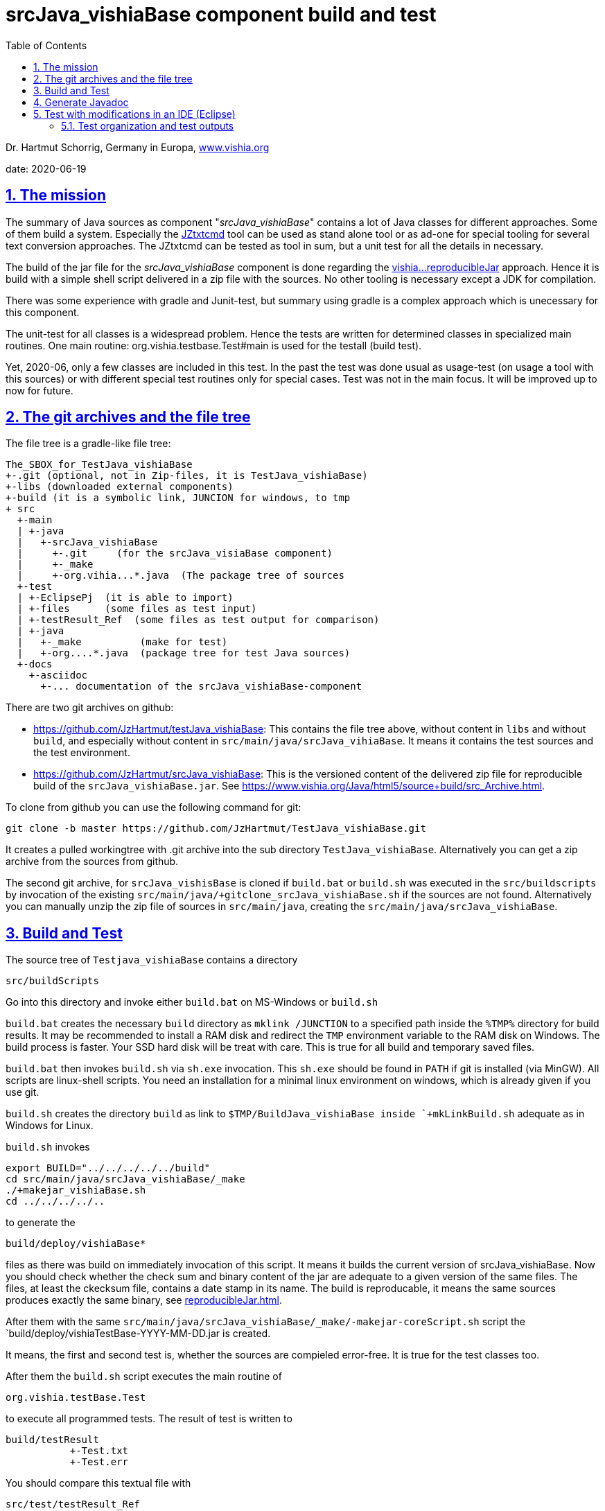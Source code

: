 = srcJava_vishiaBase component build and test
:toc:
:sectnums:
:sectlinks:


Dr. Hartmut Schorrig, Germany in Europa, link:https://vishia.org[www.vishia.org]

date: 2020-06-19

== The mission

The summary of Java sources as component "__srcJava_vishiaBase__" contains a lot of Java classes for different approaches. 
Some of them build a system. Especially the link:../../../JZtxtcmd/html/JZtxtcmd.html[JZtxtcmd] tool can be used as stand alone tool or as ad-one for special tooling for several text conversion approaches. The JZtxtcmd can be tested as tool in sum, but a unit test for all the details in necessary.

The build of the jar file for the _srcJava_vishiaBase_ component is done regarding the link:reproducibleJar.html[vishia...reproducibleJar] approach. Hence it is build with a simple shell script delivered in a zip file with the sources. No other tooling is necessary except a JDK for compilation. 

There was some experience with gradle and Junit-test, but summary using gradle is a complex approach which is unecessary for this component.

The unit-test for all classes is a widespread problem. Hence the tests are written for determined classes in specialized main routines. One main routine: org.vishia.testbase.Test#main is used for the testall (build test).

Yet, 2020-06, only a few classes are included in this test. In the past the test was done usual as usage-test (on usage a tool with this sources) or with different special test routines only for special cases. Test was not in the main focus. It will be improved up to now for future.

== The git archives and the file tree

The file tree is a gradle-like file tree:

 The_SBOX_for_TestJava_vishiaBase
 +-.git (optional, not in Zip-files, it is TestJava_vishiaBase)
 +-libs (downloaded external components)
 +-build (it is a symbolic link, JUNCION for windows, to tmp
 + src
   +-main    
   | +-java
   |   +-srcJava_vishiaBase  
   |     +-.git     (for the srcJava_visiaBase component)
   |     +-_make
   |     +-org.vihia...*.java  (The package tree of sources
   +-test
   | +-EclipsePj  (it is able to import)
   | +-files      (some files as test input) 
   | +-testResult_Ref  (some files as test output for comparison) 
   | +-java 
   |   +-_make          (make for test)
   |   +-org....*.java  (package tree for test Java sources)
   +-docs
     +-asciidoc
       +-... documentation of the srcJava_vishiaBase-component
       
There are two git archives on github:

* link:https://github.com/JzHartmut/testJava_vishiaBase[]: This contains the file tree above, without content in `libs` and without `build`, and especially without content in `src/main/java/srcJava_vihiaBase`. It means it contains the test sources and the test environment.

* link:https://github.com/JzHartmut/srcJava_vishiaBase[]: This is the versioned content of the delivered zip file for reproducible build of the `srcJava_vishiaBase.jar`. See link:https://www.vishia.org/Java/html5/source+build/src_Archive.html[].


To clone from github you can use the following command for git:

 git clone -b master https://github.com/JzHartmut/TestJava_vishiaBase.git
 
It creates a pulled workingtree with .git archive into the sub directory `TestJava_vishiaBase`. Alternatively you can get a zip archive from the sources from github.

The second git archive, for `srcJava_vishisBase` is cloned if `build.bat` or `build.sh` was executed in the `src/buildscripts` by invocation of the existing `src/main/java/+gitclone_srcJava_vishiaBase.sh` if the sources are not found. 
Alternatively you can manually unzip the zip file of sources in `src/main/java`, creating the `src/main/java/srcJava_vishiaBase`.


== Build and Test

The source tree of `Testjava_vishiaBase` contains a directory

 src/buildScripts
 
Go into this directory and invoke either `build.bat` on MS-Windows or `build.sh`

`build.bat` creates the necessary `build` directory as `mklink /JUNCTION` to a specified path inside the `%TMP%` directory for build results. It may be recommended to install a RAM disk and redirect the `TMP` environment variable to the RAM disk on Windows. The build process is faster. Your SSD hard disk will be treat with care. This is true for all build and temporary saved files.

`build.bat` then invokes `build.sh` via `sh.exe` invocation. This `sh.exe` should be found in `PATH` if git is installed (via MinGW). All scripts are linux-shell scripts. You need an installation for a minimal linux environment on windows, which is already given if you use git. 

`build.sh` creates the directory `build` as link to `$TMP/BuildJava_vishiaBase inside `+mkLinkBuild.sh` adequate as in Windows for Linux.

`build.sh` invokes 

 export BUILD="../../../../../build"
 cd src/main/java/srcJava_vishiaBase/_make
 ./+makejar_vishiaBase.sh 
 cd ../../../../..

to generate the 

 build/deploy/vishiaBase*
 
files as there was build on immediately invocation of this script. It means it builds the current version of srcJava_vishiaBase. Now you should check whether the check sum and binary content of the jar are adequate to a given version of the same files. The files, at least the ckecksum file, contains a date stamp in its name. The build is reproducable, it means the same sources produces exactly the same binary, see link:reproducibleJar.html[].

After them with the same `src/main/java/srcJava_vishiaBase/_make/-makejar-coreScript.sh` script the `build/deploy/vishiaTestBase-YYYY-MM-DD.jar is created. 

It means, the first and second test is, whether the sources are compieled error-free. It is true for the test classes too. 

After them the `build.sh` script executes the main routine of

 org.vishia.testBase.Test
 
to execute all programmed tests. The result of test is written to 

 build/testResult
            +-Test.txt
            +-Test.err

You should compare this textual file with 

 src/test/testResult_Ref
            +-Test.txt
 
to see whether the result is adequate.
 




== Generate Javadoc

For javadoc also the given generation base of a JDK is used. It is sufficient. Such as gradle is not necessary.

The Javadoc generation is started in any Java source tree calling 

 _make/+genjavadoc.sh
 
Of course on windows this shouls be called with 

 sh.exe -c '+genjavadoc.sh'
 
This script invokes `-genjavadocbase.sh` which should be found in the environment. It invokes as core statements:

 export ARGS="-Xdoclint:none -d $DSTDIR$DST -private -notimestamp ...
    ... $LINKPATH -classpath $CLASSPATH -sourcepath $SRCPATH $SRC"
 echo javadoc $ARGS
 $JAVAC_HOME/bin/javadoc.exe $ARGS 1> $DSTDIR$DST/javadoc.rpt 2> $DSTDIR$DST/javadoc.err                                                       

The `$DSTDIR` is set to the `$TMP/_javadoc` location (possible on RAM disk) because the generated documentation may be compared with the existing one (it is reproducible, the same sources generates the same doc). With the comparison it is possible to detect which is changed, for example to offer the changes in discussions, in a special revision description etc. if necessary. Of course the git archive contains the version history. But it may be possible that a bugfix do not change the javadoc, hence it should not be need to renewed. The generated javadoc contains explicitely cross references on interfaces (implementing classes) in text format, which elsewhere are only possible to detect by an database on an IDE (Eclipse - show cross references). Hence the comparison may be a point of interest. 
An advantage of generation on RAM disk, comparison and copy only changed files is: There are a lot of files. If all are unnecessary written new (with same content), the SSD hard disk is burdened with more writing operations. It is better to generate to RAM, comparing and renewing only changed files.  

It is possible to zip the whole javadoc. Hence it is more simple to upload it to a server and unzip there:

 export cmpn=vishiaBase
 echo docuSrcJava_$cmpn.zip
 if test -f docuSrcJava_$cmpn.zip; then
   rm -r docuSrcJava_$cmpn
   rm -r docuSrcJavaPriv_$cmpn
   unzip docuSrcJava_$cmpn.zip
   rm docuSrcJava_$cmpn.zip
 fi  

The same lines exists for all other possible `cmpn` to replace the unpacked files on the server with the zip content. 


== Test with modifications in an IDE (Eclipse)

The test can be repeatedly executed respectively there sources can be integrated in an IDE (such as Eclipse) to study and modify test cases. The 

 TestJava_vishiaBase/src/test/EclipsePj
 
contains an Eclipse project which can be imported to any eclipse workspace. This can be used for tests of srcJava_vishiaBase. Adequate an Eclipse Project is contained in

 TestJava_vishiaGui/src/test/EclipsePj

which contains this sources, but the other sources too.


=== Test organization and test outputs

After some experience with Junit a more simple and effective system was found for tests. The class link:../../../Java/docuSrcJava_vishiaBase/org/vishia/util/TestOrg.html[org.vishia.util.TestOrg] contains the infrastructure. An real application example is:

  void check_DriveAbsBaseLocalNameExt(TestOrg parent) {
    String testPath = "d:/base/path:local/path/name.ext";
    TestOrg test = new TestOrg("check getting all components from a path " + testPath, parent);
    FilePath fp = new FilePath(testPath);   
    try {
      test.expect(fp.localdir(null), "local/pathxx", 7, "localdir()");
      test.expect(fp.absbasepath(null), "d:/base/path", 7, "absbasepath()");
      test.expect(fp.localnameW(null), "local\\path\\name", 7, "localnameW()");
      test.expect(fp.localname(null), "local/path/name", 7, "localname()");
      test.expect(fp.localfile(null), "local/path/name.ext", 7, "localfile()");
    } catch(NoSuchFieldException exc) {
      test.exception(exc);
    }
    test.finish();
  }


It tests whether the routines to select parts of a path works. 

* An instance of `TestOrg` named `test` is created locally, This instance stores whether all tests are okay or at least one test failes. The given text description is outputted either one time before output a message from expect or only on finish(). It produces only one line for any test routine if desired.

* The routine link:../../../Java/docuSrcJava_vishiaBase/org/vishia/util/TestOrg.html#expect-boolean-int-java.lang.String-[expect(condition, nVerbose, txt)] writes to the standard output (`System.out`) either:

** ok: txt - The txt as message about the succesfully executed test (`condition == true`) if 'nVerbose` is <= the requested verbose level.  
** Nothing is outputted if no error has occured and `condition == true`, and `nVerbose` is > the expected verbose level, it is the silent mode.

** ERROR: txt @ package.path.Class.method(args); package.path ...
** ... on error the txt message is outputted, but the exact position
of the error in the sources files are supplemented.

* The routine link:../../../Java/docuSrcJava_vishiaBase/org/vishia/util/TestOrg.html#expect-java.lang.CharSequence-java.lang.CharSequence-boolean-java.lang.String-[expect(s1, s2, ...)] compares the two CharSequences (often String) and writes additional the position of the difference on error, it can help to detect the problem without debugging. Often the problem is trivial. 

* `test.finish()` writes a last "ok" or "ERROR" if all tests are ok or at least one has an error. 

The title given on construction is only written before a test message is outputted. Elsewhere the title is shown only with 

 ok: title
 
on `test.finish()`.


A nesting of test routines is supported: In the example above the `TestOrg` is instantiated with its `parent`. Then the title of all parents is written only if a test message is shown. Only on the last finish the first parent shows its message if all other is silent.

With this system A lot of nested test routines can be executed. With invocation of this tests the user determines

* whether only each main routine produces one line if all is okay (the protocoll what is tested)

* Or some or any tests produce a line with its test case description.

It is verbose or silent, according to the requirements of the user. 





 










